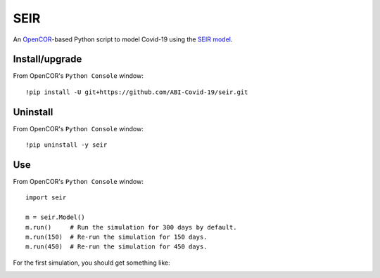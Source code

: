 SEIR
====

An `OpenCOR <https://opencor.ws/>`_-based Python script to model Covid-19 using the `SEIR model <https://cpb-ap-se2.wpmucdn.com/blogs.auckland.ac.nz/dist/d/75/files/2017/01/Covid19_SEIR_model.pdf>`_.

Install/upgrade
---------------

From OpenCOR's ``Python Console`` window::

 !pip install -U git+https://github.com/ABI-Covid-19/seir.git

Uninstall
---------

From OpenCOR's ``Python Console`` window::

 !pip uninstall -y seir

Use
---

From OpenCOR's ``Python Console`` window::

 import seir

 m = seir.Model()
 m.run()     # Run the simulation for 300 days by default.
 m.run(150)  # Re-run the simulation for 150 days.
 m.run(450)  # Re-run the simulation for 450 days.

For the first simulation, you should get something like:

.. image:: res/screenshot.png
